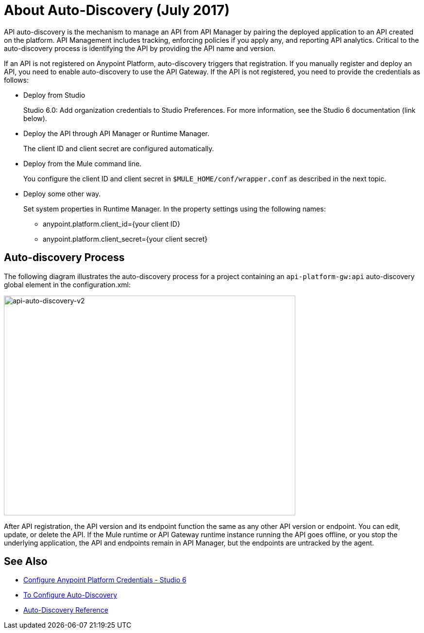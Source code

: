 = About Auto-Discovery (July 2017)

API auto-discovery is the mechanism to manage an API from API Manager by pairing the deployed application to an API created on the platform. API Management includes tracking, enforcing policies if you apply any, and reporting API analytics. Critical to the auto-discovery process is identifying the API by providing the API name and version.

If an API is not registered on Anypoint Platform, auto-discovery triggers that registration. If you manually register and deploy an API, you need to enable auto-discovery to use the API Gateway. If the API is not registered, you need to provide the credentials as follows:

* Deploy from Studio
+
Studio 6.0: Add organization credentials to Studio Preferences. For more information, see the Studio 6 documentation (link below).
+
* Deploy the API through API Manager or Runtime Manager.
+
The client ID and client secret are configured automatically.
+
* Deploy from the Mule command line.
+
You configure the client ID and client secret in `$MULE_HOME/conf/wrapper.conf` as described in the next topic.
+
* Deploy some other way.
+
Set system properties in Runtime Manager. In the property settings using the following names:
+
** anypoint.platform.client_id={your client ID}
** anypoint.platform.client_secret={your client secret}

== Auto-discovery Process

The following diagram illustrates the auto-discovery process for a project containing an `api-platform-gw:api` auto-discovery global element in the configuration.xml:

image::api-auto-discovery-v2.png[api-auto-discovery-v2,height=452,width=600]

After API registration, the API version and its endpoint function the same as any other API version or endpoint. You can edit, update, or delete the API. If the Mule runtime or API Gateway runtime instance running the API goes offline, or you stop the underlying application, the API and endpoints remain in API Manager, but the endpoints are untracked by the agent.



== See Also

* link:/anypoint-studio/v/6/setting-up-your-development-environment#configure-anypoint-platform-credentials[Configure Anypoint Platform Credentials - Studio 6]
* link:/api-manager/configure-auto-discovery-task[To Configure Auto-Discovery]
* link:/api-manager/api-auto-discovery-reference[Auto-Discovery Reference]



